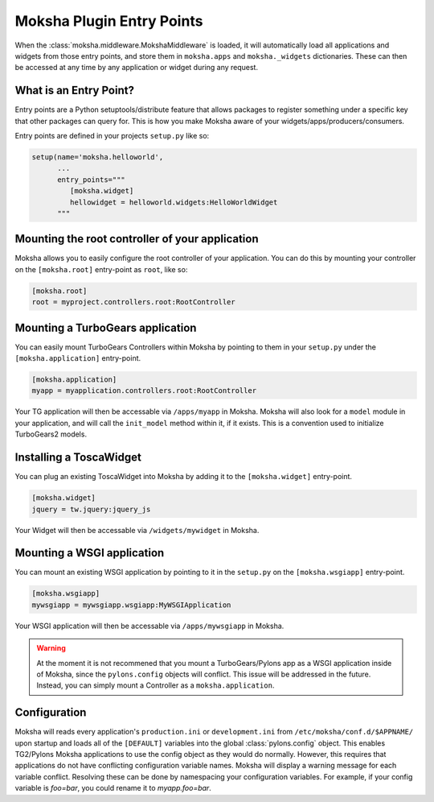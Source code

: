 Moksha Plugin Entry Points
==========================

When the :class:`moksha.middleware.MokshaMiddleware` is loaded, it will
automatically load all applications and widgets from those entry points,
and store them in ``moksha.apps`` and ``moksha._widgets`` dictionaries.
These can then be accessed at any time by any application or widget during
any request.

What is an Entry Point?
-----------------------

Entry points are a Python setuptools/distribute feature that allows packages to
register something under a specific key that other packages can query for.
This is how you make Moksha aware of your widgets/apps/producers/consumers.

Entry points are defined in your projects ``setup.py`` like so:

.. code-block:: python

   setup(name='moksha.helloworld',
         ...
         entry_points="""
            [moksha.widget]
            hellowidget = helloworld.widgets:HelloWorldWidget
         """

Mounting the root controller of your application
------------------------------------------------

Moksha allows you to easily configure the root controller of your application.
You can do this by mounting your controller on the ``[moksha.root]``
entry-point as ``root``, like so:

.. code-block:: python

    [moksha.root]
    root = myproject.controllers.root:RootController

.. seealso::

   `Writing TurboGears Controllers <http://turbogears.org/2.1/docs/main/Controllers.html>`_

Mounting a TurboGears application
----------------------------------

You can easily mount TurboGears Controllers within Moksha by pointing to them in
your ``setup.py`` under the ``[moksha.application]`` entry-point.

.. code-block:: python

    [moksha.application]
    myapp = myapplication.controllers.root:RootController

Your TG application will then be accessable via ``/apps/myapp`` in Moksha.
Moksha will also look for a ``model`` module in your application, and will call
the ``init_model`` method within it, if it exists.  This is a convention used to
initialize TurboGears2 models.

Installing a ToscaWidget
------------------------

You can plug an existing ToscaWidget into Moksha by adding it to the ``[moksha.widget]`` entry-point.

.. code-block:: python

    [moksha.widget]
    jquery = tw.jquery:jquery_js

Your Widget will then be accessable via ``/widgets/mywidget`` in Moksha.

Mounting a WSGI application
---------------------------

You can mount an existing WSGI application by pointing to it
in the ``setup.py`` on the ``[moksha.wsgiapp]`` entry-point.

.. code-block:: python

    [moksha.wsgiapp]
    mywsgiapp = mywsgiapp.wsgiapp:MyWSGIApplication

Your WSGI application will then be accessable via ``/apps/mywsgiapp`` in Moksha.

.. warning::

   At the moment it is not recommened that you mount a TurboGears/Pylons app as
   a WSGI application inside of Moksha, since the ``pylons.config`` objects
   will conflict.  This issue will be addressed in the future.  Instead, you can
   simply mount a Controller as a ``moksha.application``.

Configuration
-------------

Moksha will reads every application's ``production.ini`` or ``development.ini``
from ``/etc/moksha/conf.d/$APPNAME/`` upon startup and loads all of the ``[DEFAULT]`` variables into the global
:class:`pylons.config` object.  This enables TG2/Pylons Moksha applications to
use the config object as they would do normally.  However, this requires that
applications do not have conflicting configuration variable names.  Moksha will
display a warning message for each variable conflict.  Resolving these can be
done by namespacing your configuration variables.  For example, if your config
variable is `foo=bar`, you could rename it to `myapp.foo=bar`.


.. seealso::

   :doc:`GettingStarted` for details on getting things up and running,
   :doc:`QuickstartTemplates` for creating new Moksha Components, and
   :doc:`IntegratingWithTG2` for using Moksha with TurboGears2.
